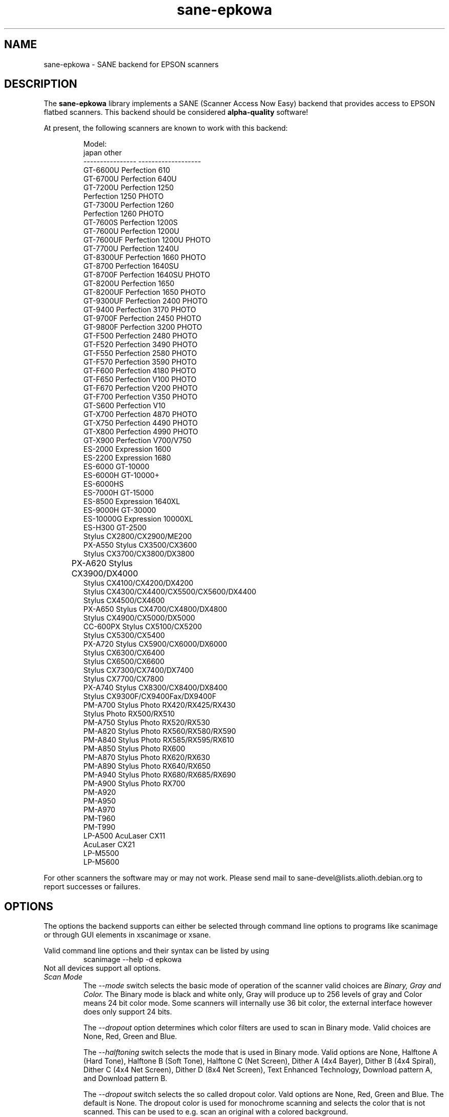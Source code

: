 .TH sane-epkowa 5 "2007-03-07"
.IX sane-epkowa
.SH NAME
sane-epkowa - SANE backend for EPSON scanners
.SH DESCRIPTION
The
.B sane-epkowa
library implements a SANE (Scanner Access Now Easy) backend that
provides access to EPSON flatbed scanners.  This backend should be
considered
.B alpha-quality
software!  
.PP
At present, the following scanners are known to work with this backend:
.PP
.RS
Model:           
.br
japan            other
.br
---------------- -------------------
.br
GT-6600U         Perfection 610
.br
GT-6700U         Perfection 640U
.br
GT-7200U         Perfection 1250
.br
                 Perfection 1250 PHOTO
.br
GT-7300U         Perfection 1260
.br
                 Perfection 1260 PHOTO
.br
GT-7600S         Perfection 1200S
.br
GT-7600U         Perfection 1200U
.br
GT-7600UF        Perfection 1200U PHOTO
.br
GT-7700U         Perfection 1240U
.br
GT-8300UF        Perfection 1660 PHOTO
.br
GT-8700          Perfection 1640SU
.br
GT-8700F         Perfection 1640SU PHOTO
.br
GT-8200U         Perfection 1650
.br
GT-8200UF        Perfection 1650 PHOTO
.br
GT-9300UF        Perfection 2400 PHOTO
.br
GT-9400          Perfection 3170 PHOTO
.br
GT-9700F         Perfection 2450 PHOTO
.br
GT-9800F         Perfection 3200 PHOTO
.br
GT-F500          Perfection 2480 PHOTO
.br
GT-F520          Perfection 3490 PHOTO
.br
GT-F550          Perfection 2580 PHOTO
.br
GT-F570          Perfection 3590 PHOTO
.br
GT-F600          Perfection 4180 PHOTO
.br
GT-F650          Perfection V100 PHOTO
.br
GT-F670          Perfection V200 PHOTO
.br
GT-F700          Perfection V350 PHOTO
.br
GT-S600          Perfection V10
.br
GT-X700          Perfection 4870 PHOTO
.br
GT-X750          Perfection 4490 PHOTO
.br
GT-X800          Perfection 4990 PHOTO
.br
GT-X900          Perfection V700/V750
.br
ES-2000          Expression 1600
.br
ES-2200          Expression 1680
.br
ES-6000          GT-10000
.br
ES-6000H         GT-10000+
.br
ES-6000HS
.br
ES-7000H         GT-15000
.br
ES-8500          Expression 1640XL
.br
ES-9000H         GT-30000
.br
ES-10000G        Expression 10000XL
.br
ES-H300          GT-2500
.br
                 Stylus CX2800/CX2900/ME200
.br
PX-A550          Stylus CX3500/CX3600
.br
                 Stylus CX3700/CX3800/DX3800
.br
PX-A620          Stylus CX3900/DX4000	
.br
                 Stylus CX4100/CX4200/DX4200
.br
                 Stylus CX4300/CX4400/CX5500/CX5600/DX4400
.br
                 Stylus CX4500/CX4600
.br
PX-A650          Stylus CX4700/CX4800/DX4800
.br
                 Stylus CX4900/CX5000/DX5000
.br
CC-600PX         Stylus CX5100/CX5200
.br
                 Stylus CX5300/CX5400
.br
PX-A720          Stylus CX5900/CX6000/DX6000
.br
                 Stylus CX6300/CX6400
.br
                 Stylus CX6500/CX6600
.br
                 Stylus CX7300/CX7400/DX7400
.br
                 Stylus CX7700/CX7800
.br
PX-A740          Stylus CX8300/CX8400/DX8400
.br
                 Stylus CX9300F/CX9400Fax/DX9400F
.br
PM-A700          Stylus Photo RX420/RX425/RX430
.br
                 Stylus Photo RX500/RX510
.br
PM-A750          Stylus Photo RX520/RX530
.br
PM-A820          Stylus Photo RX560/RX580/RX590
.br
PM-A840          Stylus Photo RX585/RX595/RX610
.br
PM-A850          Stylus Photo RX600
.br
PM-A870          Stylus Photo RX620/RX630
.br
PM-A890          Stylus Photo RX640/RX650
.br
PM-A940          Stylus Photo RX680/RX685/RX690
.br
PM-A900          Stylus Photo RX700
.br
PM-A920
.br
PM-A950
.br
PM-A970
.br
PM-T960
.br
PM-T990
.br
LP-A500          AcuLaser CX11
.br
                 AcuLaser CX21
.br
LP-M5500
.br
LP-M5600
.br
.RE

For other scanners the software  may or may not work.  Please send mail to 
sane\-devel@lists.alioth.debian.org to report successes or failures.
.SH OPTIONS
The options the backend supports can either be selected through command line
options to programs like scanimage or through GUI elements in xscanimage or xsane.

Valid command line options and their syntax can be listed by using 
.RS
scanimage --help -d epkowa
.RE
Not all devices support all options.
.TP
.I Scan Mode
The 
.I --mode 
switch selects the basic mode of operation of the scanner valid choices are 
.I Binary, Gray and Color. 
The Binary mode is black and white only, Gray will produce up to 256 levels of gray
and Color means 24 bit color mode. Some scanners will internally use 36 bit color, 
the external interface however does only support 24 bits.

The 
.I --dropout 
option determines which color filters are used to scan in Binary mode. Valid choices
are None, Red, Green and Blue.

The
.I --halftoning
switch selects the mode that is used in Binary mode. Valid options are None, 
Halftone A (Hard Tone), Halftone B (Soft Tone), Halftone C (Net Screen), 
Dither A (4x4 Bayer), Dither B (4x4 Spiral), Dither C (4x4 Net Screen), 
Dither D (8x4 Net Screen), Text Enhanced Technology, Download pattern A, 
and Download pattern B.

The 
.I --dropout
switch selects the so called dropout color. Vald options are None, Red, Green 
and Blue. The default is None. The dropout color is used for 
monochrome scanning and selects the color that is not scanned. This can be used
to e.g. scan an original with a colored background.

The
.I --brightness
switch controls the brightness of the scan. Valid options are the numbers from -3 to 
3. The default is 0. The larger the brightness value, the brighter the image gets. If 
a user defined table for the gamma correction is selected, the brightness parameter is
not available.

The
.I --sharpness
switch sets the sharpness of the image data. Valid options are the numbers from -2 to 
2, with -2 meaning "Defocus", -1 "Defocus slightly", 0 "Normal", 1 "Sharpen slighly"
and 2 "Sharpen". 

The 
.I --gamma-correction
switch controls the scanne internal gamma correction. Valid options are "Default", "User
defined", "High density printing" "Low density printing" and "High contrast printing".

The 
.I --color-correction
switch controls the scanner internal color correction function. Valid options are "No 
Correction", "Impact-dot printers", "Thermal printers", "Ink-jet printers" and "CRT
monitors". The default is "CRT monitors". 

The 
.I --resolution
switch selects the resolution for a scan. Many EPSON scanners will scan in any resulution between
the lowest and highest possible value. The list reported by the scanner can be displayed using
the "--help -d epkowa" parameters to scanimage.

The 
.I --mirror
option controls the way the image is scanned. By reading the image data from right to left the
image is mirored. Valid options are "yes" and "no". The default is "no".

The 
.I --speed
option can improve the scan speed in monochrome mode. Valid options are "yes" or "no", the "yes"
option will speed up the scan if this option is supported.

The 
.I --auto-area-segmentation 
switch turns on the automatic area segmentation for monochrome scans. The scanner will try to 
determine which areas are text and which contain images. The image areas will be halftoned, 
and the text will be impoved. Valid options are "yes" and "no". The default is "yes".

The 
.I --gamma-table
parameter can be used to download a user defined gamma table. The options takes 256 values from
the range 0-255. In color mode this option equally affects the red, green, and blue channel.

The 
.I --red-gamma-table 
parameter can be used to download a user defined gamma table for the red channel. The valid
options are the same as for --gamma-table.

The 
.I --green-gamma-table 
parameter can be used to download a user defined gamma table for the green channel. The valid
options are the same as for --gamma-table.

The 
.I --blue-gamma-table 
parameter can be used to download a user defined gamma table for the blue channel. The valid
options are the same as for --gamma-table.

The color correction coefficients
.I --cct-1 --cct-2 --cct-3 ... --cct-9
will install color correction coefficients for the user defined color correction. Possible 
values are in the range -127..127.


The 
.I --preview
option requests a preview scan. The frontend software automatically selects a low 
resolution. Valid options are "yes" and "no". The default is "no".

The 
.I --preview-speed
options will increase the scan speed if this is supported by the scanner. Valid options
are "yes" and "no", the default is "no".
 

The geometry options
.I -l -t -x -y 
control the scan area: -l sets the top left x coordinate, -t the top left y coordinate, 
-x selects the width and -y the height of the scan aea. All parameters are specified in
milimeters.

The
.I --quick-format
option lets the user select a scan area with predefined sizes. Valid parameters are "CD", 
"A5 portrait", "A5 landscape", "Letter", "A4" and "max". The default is "max", which 
selects the largest possible area.

The
.I --source
option selects the scan source. Valid options depend on the installed options. The default
is "Flatbed".

The 
.I --auto-eject
option will eject a page after scanning from the document feeder. 


.SH CONFIGURATION FILE
The configuration file /usr/local/etc/sane.d/epkowa.conf specifies the device(s) that the 
backend will use. The current version only supports one scanner per EPSON 
backend. Possible connection types are:
.TP
.I SCSI
This is the default, and if nothing else is specified the backend software will
open a given patch as SCSI device. More information about valid syntax for SCSI
devices can be found in sane-scsi(5).
.TP
.I PIP - Parallel Interface
The parallel interface can be configured in two ways: An integer number starting
at the beginning of a line will be interpreted as the IO address of the parallel
port. To make it clearer that a configured IO address is a parallel port the 
port address can be preceded by the string "PIO". The PIO connection does not
use a special device file in the /dev directory.
.TP
.I USB
A device file that is preceded by the string "USB" is treated as a scanner 
connected via the Universal Serial Bus. The correct special device file has
to be created prior to using it with Sane. See the USB documentation for 
more information about how to set up the USB subsystem and the required 
device files.
.SH FILES
.TP
.I /usr/local/lib/sane/libsane-epkowa.a
The static library implementing this backend.
.TP
.I /usr/local/lib/sane/libsane-epkowa.so
The shared library implementing this backend (present on systems that
support dynamic loading).
.SH ENVIRONMENT
.TP
.B SANE_DEBUG_EPKOWA
If the library was compiled with debug support enabled, this
environment variable controls the debug level for this backend.  E.g.,
a value of 128 requests all debug output to be printed.  Smaller
levels reduce verbosity.

.TP
.B SANE_EPSON_CMD_LVL
This allows to override the function or command level that the backend 
uses to communicate with the scanner. The function level a scanner
supports is determined during the initialization of the device. If
the backend does not recognize the function level reported by the 
scanner it will default to function level B5. Valid function levels
are A1, A2, B1, B2, B3, B4, B5, B6, B7, B8 and F5. Use this feature
only if you know what you are doing!

.SH "SEE ALSO"

sane\-scsi(5), scanimage(1), xscanimage(1), xsane(1), sane\-epson(5)

.SH BUGS
When used with "scanimage -T" the backend hangs after sucessfully 
completing the tests. It is necessary to powercycle the scanner to
get the communication between backend and scanner going again.

Sometimes the scanner is not initialized correctly. The problem can be
resolved by killing the program and restarting it again. 

.SH UNSUPPORTED DEVICES
The backend may be used with EPSON scanners that are not yet listed 
under the list of supported devices. A scanner that is not recognized
may default to the function level B3, which means that not all 
functions that the scanner may be capable of are accessible. 

If the scanner is not even recognized as an EPSON scanner it is 
probably because the device name eported by the scanner is not in
the correct format. Please send this information to the backend 
maintainer (email address is in the AUTHORS file).devices. A scanner that is not recognized
may default to the function level B3, which means that not all 
functions that the scanner may be capable of are accessible. 

If the scanner is not even recognized as an EPSON scanner it is 
probably because the device name eported by the scanner is not in
the correct format. Please send this information to the backend 
maintainer (email address is in the AUTHORS file).

.SH AUTHOR

EPSON AVASYS Corporation
